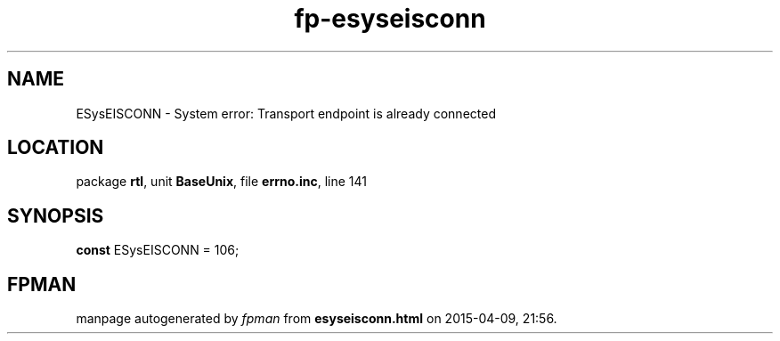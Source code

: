 .\" file autogenerated by fpman
.TH "fp-esyseisconn" 3 "2014-03-14" "fpman" "Free Pascal Programmer's Manual"
.SH NAME
ESysEISCONN - System error: Transport endpoint is already connected
.SH LOCATION
package \fBrtl\fR, unit \fBBaseUnix\fR, file \fBerrno.inc\fR, line 141
.SH SYNOPSIS
\fBconst\fR ESysEISCONN = 106;

.SH FPMAN
manpage autogenerated by \fIfpman\fR from \fBesyseisconn.html\fR on 2015-04-09, 21:56.

